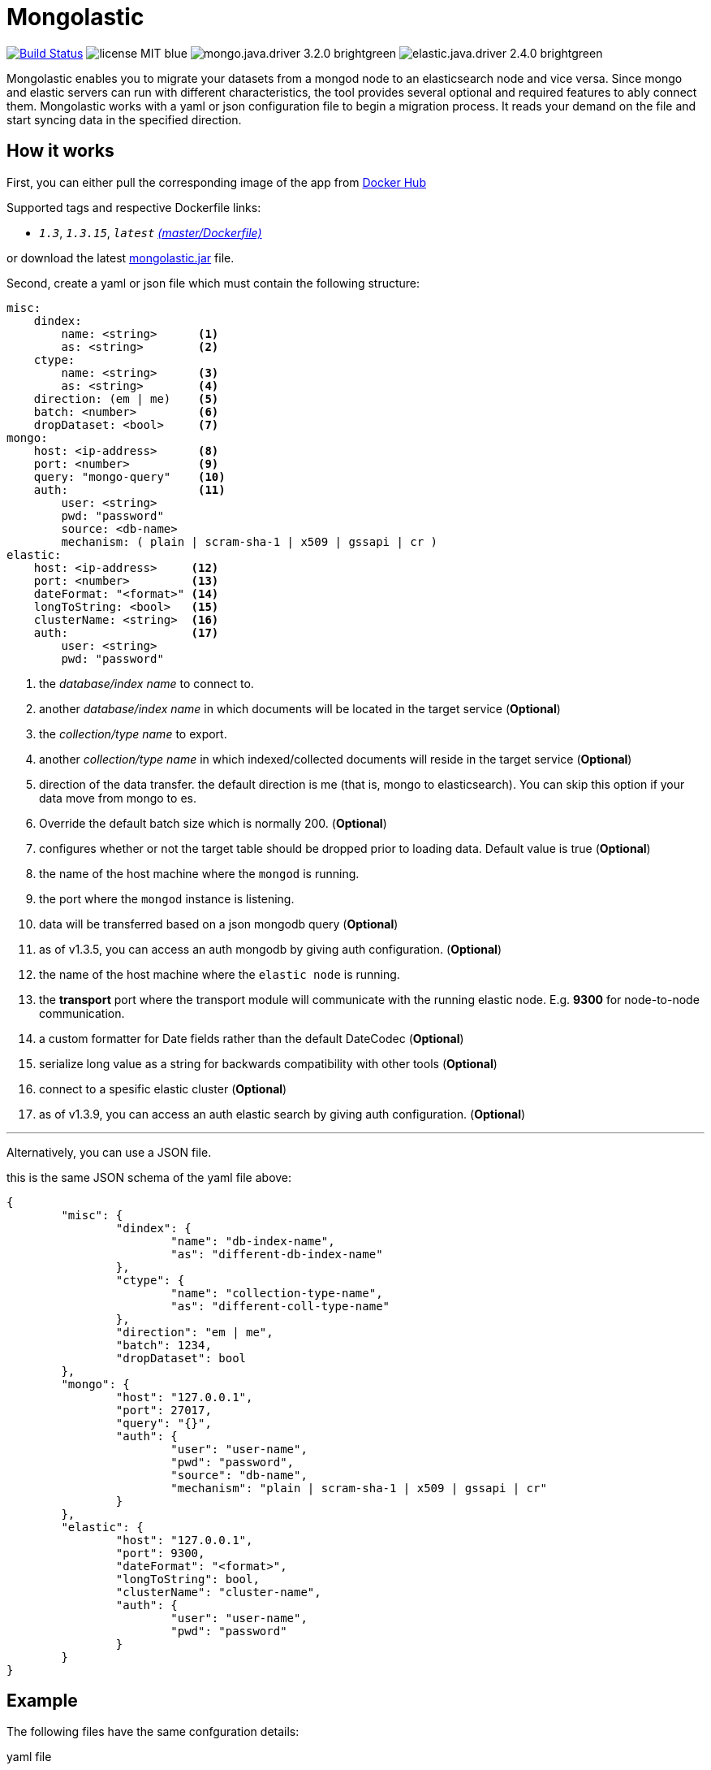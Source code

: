= Mongolastic
:version: v1.3.15

image:https://travis-ci.org/ozlerhakan/mongolastic.svg?branch=master["Build Status", link="https://travis-ci.org/ozlerhakan/mongolastic"] image:https://img.shields.io/badge/license-MIT-blue.svg[] image:https://img.shields.io/badge/mongo.java.driver-3.2.0-brightgreen.svg[] image:https://img.shields.io/badge/elastic.java.driver-2.4.0-brightgreen.svg[]

Mongolastic enables you to migrate your datasets from a mongod node to an elasticsearch node and vice versa. Since mongo and elastic servers can run with different characteristics, the tool provides several optional and required features to ably connect them. Mongolastic works with a yaml or json configuration file to begin a migration process. It reads your demand on the file and start syncing data in the specified direction.

== How it works

First, you can either pull the corresponding image of the app from https://hub.docker.com/r/ozlerhakan/mongolastic/[Docker Hub]

Supported tags and respective Dockerfile links:

*  `_1.3_`, `_1.3.15_`, `_latest_` https://github.com/ozlerhakan/mongolastic/blob/master/Dockerfile[_(master/Dockerfile)_]


or download the latest https://github.com/ozlerhakan/mongolastic/releases/download/{version}/mongolastic.jar[mongolastic.jar] file.

Second, create a yaml or json file which must contain the following structure:

[source,yaml]
----
misc:
    dindex:
        name: <string>      <1>
        as: <string>        <2>
    ctype:
        name: <string>      <3>
        as: <string>        <4>
    direction: (em | me)    <5>
    batch: <number>         <6>
    dropDataset: <bool>     <7>
mongo:
    host: <ip-address>      <8>
    port: <number>          <9>
    query: "mongo-query"    <10>
    auth:                   <11>
        user: <string>
        pwd: "password"
        source: <db-name>
        mechanism: ( plain | scram-sha-1 | x509 | gssapi | cr )
elastic:
    host: <ip-address>     <12>
    port: <number>         <13>
    dateFormat: "<format>" <14>
    longToString: <bool>   <15>
    clusterName: <string>  <16>
    auth:                  <17>
        user: <string>
        pwd: "password"
----
<1>  the _database/index name_ to connect to.
<2>  another _database/index name_ in which documents will be located in the target service (*Optional*)
<3>  the _collection/type name_ to export.
<4>  another _collection/type name_ in which indexed/collected documents will reside in the target service (*Optional*)
<5>  direction of the data transfer. the default direction is me (that is, mongo to elasticsearch). You can skip this option if your data move from mongo to es.
<6>  Override the default batch size which is normally 200. (*Optional*)
<7>  configures whether or not the target table should be dropped prior to loading data. Default value is true (*Optional*)
<8>  the name of the host machine where the `mongod` is running.
<9>  the port where the `mongod` instance is listening.
<10>  data will be transferred based on a json mongodb query (*Optional*)
<11> as of v1.3.5, you can access an auth mongodb by giving auth configuration. (*Optional*)
<12> the name of the host machine where the `elastic node` is running.
<13> the *transport* port where the transport module will communicate with the running elastic node. E.g. *9300* for node-to-node communication.
<14> a custom formatter for Date fields rather than the default DateCodec (*Optional*)
<15> serialize long value as a string for backwards compatibility with other tools (*Optional*)
<16> connect to a spesific elastic cluster (*Optional*)
<17> as of v1.3.9, you can access an auth elastic search by giving auth configuration. (*Optional*)

---

Alternatively, you can use a JSON file.

.this is the same JSON schema of the yaml file above:
[source,json]
----
{
	"misc": {
		"dindex": {
			"name": "db-index-name",
			"as": "different-db-index-name"
		},
		"ctype": {
			"name": "collection-type-name",
			"as": "different-coll-type-name"
		},
		"direction": "em | me",
		"batch": 1234,
		"dropDataset": bool
	},
	"mongo": {
		"host": "127.0.0.1",
		"port": 27017,
		"query": "{}",
		"auth": {
			"user": "user-name",
			"pwd": "password",
			"source": "db-name",
			"mechanism": "plain | scram-sha-1 | x509 | gssapi | cr"
		}
	},
	"elastic": {
		"host": "127.0.0.1",
		"port": 9300,
		"dateFormat": "<format>",
		"longToString": bool,
		"clusterName": "cluster-name",
		"auth": {
			"user": "user-name",
			"pwd": "password"
		}
	}
}
----

== Example

The following files have the same confguration details:

.yaml file
[source,yaml]
----
misc:
    dindex:
        name: twitter
        as: kodcu
    ctype:
        name: tweets
        as: posts
mongo:
    host: localhost
    port: 27017
    query: "{ 'user.name' : 'kodcu.com'}"
elastic:
    host: localhost
    port: 9300
----

.json file
[source,json]
----
{
	"misc": {
		"dindex": {
			"name": "twitter",
			"as": "kodcu"
		},
		"ctype": {
			"name": "tweets",
			"as": "posts"
		}
	},
	"mongo": {
		"host": "localhost",
		"port": 27017,
		"query": "{ 'user.name' : 'kodcu.com'}"
	},
	"elastic": {
		"host": "localhost",
		"port": 9300
	}
}
----

the config says that the transfer direction is from mongodb to elasticsearch, mongolastic first looks at the _tweets_ collection, where the _user name_ is _kodcu.com_, of the _twitter_ database located on a mongod server running on default host interface and port number. If It finds the corresponding data, It will start copying those into an elasticsearch environment running on default host and transport number. After all, you should see a type called _"posts"_ in an index called _"kodcu"_ in the current elastic node. Why the index and type are different is because "dindex.as" and "ctype.as" options were set, these indicates that your data being transferred exist in _posts_ type of the _kodcu_ index.

After downloading the jar and providing a conf file, you can either run the tool as:

    $ java -jar mongolastic.jar -f config.file

__or__

    $docker run --rm -v $(PWD)/config.file:/config.file --net host ozlerhakan/mongolastic:<tag> config.file

NOTE: Every attempt of running the tool drops the mentioned db/index in the target environment unless the dropDataset parameter is configured otherwise.

== License

Mongolastic is released under http://showalicense.com/?hide_explanations=false&year=2015&fullname=Kodcu.com#license-mit[MIT].
